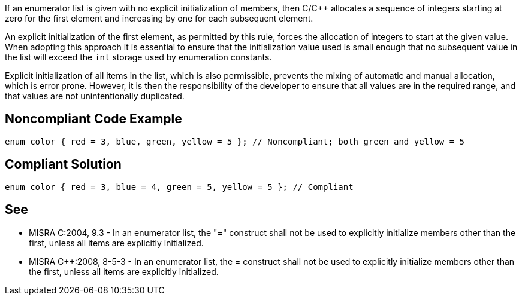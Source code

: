 If an enumerator list is given with no explicit initialization of members, then C/{cpp} allocates a sequence of integers starting at zero for the first element and increasing by one for each subsequent element.

An explicit initialization of the first element, as permitted by this rule, forces the allocation of integers to start at the given value. When adopting this approach it is essential to ensure that the initialization value used is small enough that no subsequent value in the list will exceed the ``int`` storage used by enumeration constants.

Explicit initialization of all items in the list, which is also permissible, prevents the mixing of automatic and manual allocation, which is error prone.
However, it is then the responsibility of the developer to ensure that all values are in the required range, and that values are not unintentionally duplicated.


== Noncompliant Code Example

----
enum color { red = 3, blue, green, yellow = 5 }; // Noncompliant; both green and yellow = 5
----


== Compliant Solution

----
enum color { red = 3, blue = 4, green = 5, yellow = 5 }; // Compliant
----


== See

* MISRA C:2004, 9.3 - In an enumerator list, the "=" construct shall not be used to explicitly initialize members other than the first, unless all items are explicitly initialized.
* MISRA {cpp}:2008, 8-5-3 - In an enumerator list, the = construct shall not be used to explicitly initialize members other than the first, unless all items are explicitly initialized.

